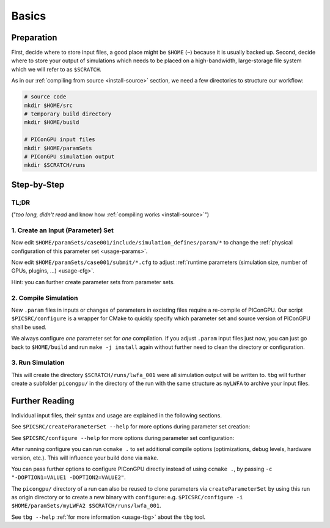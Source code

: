 .. _usage-basics:

.. sectionauthor:: Axel Huebl

.. seealso::

   You need to have an :ref:`environment loaded <install-profile>` (``. $HOME/picongpu.profile``) that provides all :ref:`PIConGPU dependencies <install-dependencies>` to complete this chapter.

Basics
======

Preparation
-----------

First, decide where to store input files, a good place might be ``$HOME`` (``~``) because it is usually backed up.
Second, decide where to store your output of simulations which needs to be placed on a high-bandwidth, large-storage file system which we will refer to as ``$SCRATCH``.

As in our :ref:`compiling from source <install-source>` section, we need a few directories to structure our workflow:

.. code-block:: bash

    # source code
    mkdir $HOME/src
    # temporary build directory
    mkdir $HOME/build

    # PIConGPU input files
    mkdir $HOME/paramSets
    # PIConGPU simulation output
    mkdir $SCRATCH/runs


Step-by-Step
------------

TL;DR
"""""

("*too long, didn't read* and know how :ref:`compiling works <install-source>`")

.. code-block:: bash
   :emphasize-lines: 1,4,5,8

   $PICSRC/createParameterSet ~/paramSets/originalSet ~/paramSets/myLWFA
   
   cd ~/build
   $PICSRC/configure $HOME/paramSets/myLWFA
   make -j install
   
   cd ~/paramSets/myLWFA
   tbg -s qsub -c submit/0016gpus.cfg -t submit/hypnos-hzdr/k20_profile.tpl $SCRATCH/runs/lwfa_001


1. Create an Input (Parameter) Set
""""""""""""""""""""""""""""""""""

.. code-block:: bash
   :emphasize-lines: 2

   # clone the LWFA example to $HOME/paramSets/myLWFA
   $PICSRC/createParameterSet $PICSRC/examples/LaserWakefield/ $HOME/paramSets/myLWFA

Now edit ``$HOME/paramSets/case001/include/simulation_defines/param/*`` to change the :ref:`physical configuration of this parameter set <usage-params>`.

Now edit ``$HOME/paramSets/case001/submit/*.cfg`` to adjust :ref:`runtime parameters (simulation size, number of GPUs, plugins, ...) <usage-cfg>`.

Hint: you can further create parameter sets from parameter sets.

2. Compile Simulation
"""""""""""""""""""""

New ``.param`` files in inputs or changes of parameters in excisting files require a re-compile of PIConGPU.
Our script ``$PICSRC/configure`` is a wrapper for CMake to quickly specify which parameter set and source version of PIConGPU shall be used.

.. code-block:: bash
   :emphasize-lines: 7,12

   # go to an empty build directory
   cd $HOME/build
   # clean it if necessary
   rm -rf ../build/*

   # configure case001
   $PICSRC/configure $HOME/paramSets/myLWFA

   # compile PIConGPU with the current parameter set (myLWFA)
   # - "make -j install" runs implicitly "make -j" and then "make install"
   # - make install copies resulting binaries to parameter set
   make -j install

We always configure *one* parameter set for *one* compilation.
If you adjust ``.param`` input files just now, you can just go back to ``$HOME/build`` and run ``make -j install`` again without further need to clean the directory or configuration.

3. Run Simulation
"""""""""""""""""

.. code-block:: bash
   :emphasize-lines: 5

   # go to param set with up-to-date PIConGPU binaries
   cd $HOME/paramSets/myLWFA
   
   # example run for the HPC System "hypnos" using a PBS batch system
   tbg -s qsub -c submit/0016gpus.cfg -t submit/hypnos-hzdr/k20_profile.tpl $SCRATCH/runs/lwfa_001

This will create the directory ``$SCRATCH/runs/lwfa_001`` were all simulation output will be written to.
``tbg`` will further create a subfolder ``picongpu/`` in the directory of the run with the same structure as ``myLWFA`` to archive your input files.

Further Reading
---------------

Individual input files, their syntax and usage are explained in the following sections.

See ``$PICSRC/createParameterSet --help`` for more options during parameter set creation:

.. program-output:: ../../createParameterSet --help

See ``$PICSRC/configure --help`` for more options during parameter set configuration:

.. program-output:: ../../configure --help

After running configure you can run ``ccmake .`` to set additional compile options (optimizations, debug levels, hardware version, etc.).
This will influence your build done via ``make``.

You can pass further options to configure PIConGPU directly instead of using ``ccmake .``, by passing ``-c "-DOPTION1=VALUE1 -DOPTION2=VALUE2"``.

The ``picongpu/`` directory of a run can also be reused to clone parameters via ``createParameterSet`` by using this run as origin directory or to create a new binary with ``configure``: e.g. ``$PICSRC/configure -i $HOME/paramSets/myLWFA2 $SCRATCH/runs/lwfa_001``.

See ``tbg --help`` :ref:`for more information <usage-tbg>` about the ``tbg`` tool.
